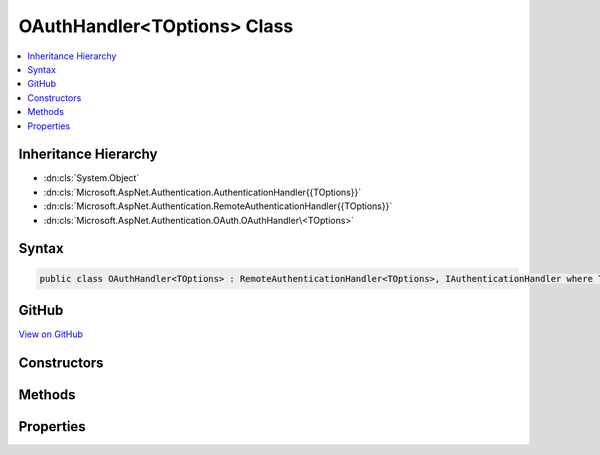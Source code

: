 

OAuthHandler<TOptions> Class
============================



.. contents:: 
   :local:







Inheritance Hierarchy
---------------------


* :dn:cls:`System.Object`
* :dn:cls:`Microsoft.AspNet.Authentication.AuthenticationHandler{{TOptions}}`
* :dn:cls:`Microsoft.AspNet.Authentication.RemoteAuthenticationHandler{{TOptions}}`
* :dn:cls:`Microsoft.AspNet.Authentication.OAuth.OAuthHandler\<TOptions>`








Syntax
------

.. code-block:: csharp

   public class OAuthHandler<TOptions> : RemoteAuthenticationHandler<TOptions>, IAuthenticationHandler where TOptions : OAuthOptions





GitHub
------

`View on GitHub <https://github.com/aspnet/apidocs/blob/master/aspnet/security/src/Microsoft.AspNet.Authentication.OAuth/OAuthHandler.cs>`_





.. dn:class:: Microsoft.AspNet.Authentication.OAuth.OAuthHandler<TOptions>

Constructors
------------

.. dn:class:: Microsoft.AspNet.Authentication.OAuth.OAuthHandler<TOptions>
    :noindex:
    :hidden:

    
    .. dn:constructor:: Microsoft.AspNet.Authentication.OAuth.OAuthHandler<TOptions>.OAuthHandler(System.Net.Http.HttpClient)
    
        
        
        
        :type backchannel: System.Net.Http.HttpClient
    
        
        .. code-block:: csharp
    
           public OAuthHandler(HttpClient backchannel)
    

Methods
-------

.. dn:class:: Microsoft.AspNet.Authentication.OAuth.OAuthHandler<TOptions>
    :noindex:
    :hidden:

    
    .. dn:method:: Microsoft.AspNet.Authentication.OAuth.OAuthHandler<TOptions>.BuildChallengeUrl(Microsoft.AspNet.Http.Authentication.AuthenticationProperties, System.String)
    
        
        
        
        :type properties: Microsoft.AspNet.Http.Authentication.AuthenticationProperties
        
        
        :type redirectUri: System.String
        :rtype: System.String
    
        
        .. code-block:: csharp
    
           protected virtual string BuildChallengeUrl(AuthenticationProperties properties, string redirectUri)
    
    .. dn:method:: Microsoft.AspNet.Authentication.OAuth.OAuthHandler<TOptions>.CreateTicketAsync(System.Security.Claims.ClaimsIdentity, Microsoft.AspNet.Http.Authentication.AuthenticationProperties, Microsoft.AspNet.Authentication.OAuth.OAuthTokenResponse)
    
        
        
        
        :type identity: System.Security.Claims.ClaimsIdentity
        
        
        :type properties: Microsoft.AspNet.Http.Authentication.AuthenticationProperties
        
        
        :type tokens: Microsoft.AspNet.Authentication.OAuth.OAuthTokenResponse
        :rtype: System.Threading.Tasks.Task{Microsoft.AspNet.Authentication.AuthenticationTicket}
    
        
        .. code-block:: csharp
    
           protected virtual Task<AuthenticationTicket> CreateTicketAsync(ClaimsIdentity identity, AuthenticationProperties properties, OAuthTokenResponse tokens)
    
    .. dn:method:: Microsoft.AspNet.Authentication.OAuth.OAuthHandler<TOptions>.ExchangeCodeAsync(System.String, System.String)
    
        
        
        
        :type code: System.String
        
        
        :type redirectUri: System.String
        :rtype: System.Threading.Tasks.Task{Microsoft.AspNet.Authentication.OAuth.OAuthTokenResponse}
    
        
        .. code-block:: csharp
    
           protected virtual Task<OAuthTokenResponse> ExchangeCodeAsync(string code, string redirectUri)
    
    .. dn:method:: Microsoft.AspNet.Authentication.OAuth.OAuthHandler<TOptions>.FormatScope()
    
        
        :rtype: System.String
    
        
        .. code-block:: csharp
    
           protected virtual string FormatScope()
    
    .. dn:method:: Microsoft.AspNet.Authentication.OAuth.OAuthHandler<TOptions>.GenerateCorrelationId(Microsoft.AspNet.Http.Authentication.AuthenticationProperties)
    
        
        
        
        :type properties: Microsoft.AspNet.Http.Authentication.AuthenticationProperties
    
        
        .. code-block:: csharp
    
           protected void GenerateCorrelationId(AuthenticationProperties properties)
    
    .. dn:method:: Microsoft.AspNet.Authentication.OAuth.OAuthHandler<TOptions>.HandleRemoteAuthenticateAsync()
    
        
        :rtype: System.Threading.Tasks.Task{Microsoft.AspNet.Authentication.AuthenticateResult}
    
        
        .. code-block:: csharp
    
           protected override Task<AuthenticateResult> HandleRemoteAuthenticateAsync()
    
    .. dn:method:: Microsoft.AspNet.Authentication.OAuth.OAuthHandler<TOptions>.HandleUnauthorizedAsync(Microsoft.AspNet.Http.Features.Authentication.ChallengeContext)
    
        
        
        
        :type context: Microsoft.AspNet.Http.Features.Authentication.ChallengeContext
        :rtype: System.Threading.Tasks.Task{System.Boolean}
    
        
        .. code-block:: csharp
    
           protected override Task<bool> HandleUnauthorizedAsync(ChallengeContext context)
    
    .. dn:method:: Microsoft.AspNet.Authentication.OAuth.OAuthHandler<TOptions>.ValidateCorrelationId(Microsoft.AspNet.Http.Authentication.AuthenticationProperties)
    
        
        
        
        :type properties: Microsoft.AspNet.Http.Authentication.AuthenticationProperties
        :rtype: System.Boolean
    
        
        .. code-block:: csharp
    
           protected bool ValidateCorrelationId(AuthenticationProperties properties)
    

Properties
----------

.. dn:class:: Microsoft.AspNet.Authentication.OAuth.OAuthHandler<TOptions>
    :noindex:
    :hidden:

    
    .. dn:property:: Microsoft.AspNet.Authentication.OAuth.OAuthHandler<TOptions>.Backchannel
    
        
        :rtype: System.Net.Http.HttpClient
    
        
        .. code-block:: csharp
    
           protected HttpClient Backchannel { get; }
    

